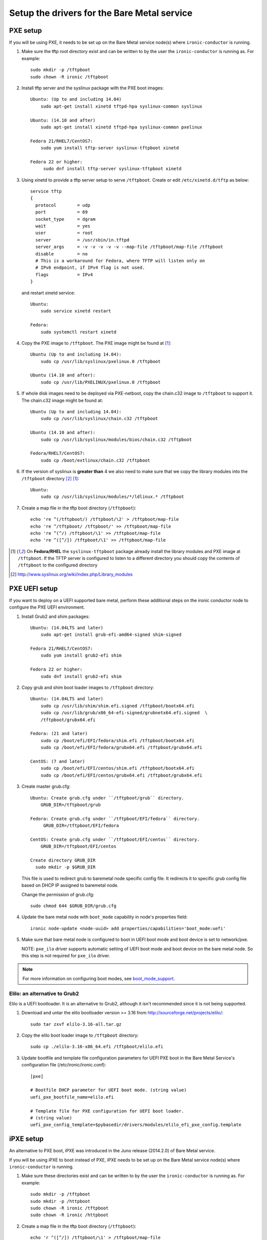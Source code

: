 
Setup the drivers for the Bare Metal service
============================================

PXE setup
---------

If you will be using PXE, it needs to be set up on the Bare Metal service
node(s) where ``ironic-conductor`` is running.

#. Make sure the tftp root directory exist and can be written to by the
   user the ``ironic-conductor`` is running as. For example::

    sudo mkdir -p /tftpboot
    sudo chown -R ironic /tftpboot

#. Install tftp server and the syslinux package with the PXE boot images::

    Ubuntu: (Up to and including 14.04)
        sudo apt-get install xinetd tftpd-hpa syslinux-common syslinux

    Ubuntu: (14.10 and after)
        sudo apt-get install xinetd tftpd-hpa syslinux-common pxelinux

    Fedora 21/RHEL7/CentOS7:
        sudo yum install tftp-server syslinux-tftpboot xinetd

    Fedora 22 or higher:
         sudo dnf install tftp-server syslinux-tftpboot xinetd

#. Using xinetd to provide a tftp server setup to serve ``/tftpboot``.
   Create or edit ``/etc/xinetd.d/tftp`` as below::

    service tftp
    {
      protocol        = udp
      port            = 69
      socket_type     = dgram
      wait            = yes
      user            = root
      server          = /usr/sbin/in.tftpd
      server_args     = -v -v -v -v -v --map-file /tftpboot/map-file /tftpboot
      disable         = no
      # This is a workaround for Fedora, where TFTP will listen only on
      # IPv6 endpoint, if IPv4 flag is not used.
      flags           = IPv4
    }

   and restart xinetd service::

    Ubuntu:
        sudo service xinetd restart

    Fedora:
        sudo systemctl restart xinetd

#. Copy the PXE image to ``/tftpboot``. The PXE image might be found at [1]_::

    Ubuntu (Up to and including 14.04):
        sudo cp /usr/lib/syslinux/pxelinux.0 /tftpboot

    Ubuntu (14.10 and after):
        sudo cp /usr/lib/PXELINUX/pxelinux.0 /tftpboot

#. If whole disk images need to be deployed via PXE-netboot, copy the
   chain.c32 image to ``/tftpboot`` to support it. The chain.c32 image
   might be found at::

    Ubuntu (Up to and including 14.04):
        sudo cp /usr/lib/syslinux/chain.c32 /tftpboot

    Ubuntu (14.10 and after):
        sudo cp /usr/lib/syslinux/modules/bios/chain.c32 /tftpboot

    Fedora/RHEL7/CentOS7:
        sudo cp /boot/extlinux/chain.c32 /tftpboot

#. If the version of syslinux is **greater than** 4 we also need to make sure
   that we copy the library modules into the ``/tftpboot`` directory [2]_
   [1]_::

    Ubuntu:
        sudo cp /usr/lib/syslinux/modules/*/ldlinux.* /tftpboot

#. Create a map file in the tftp boot directory (``/tftpboot``)::

    echo 're ^(/tftpboot/) /tftpboot/\2' > /tftpboot/map-file
    echo 're ^/tftpboot/ /tftpboot/' >> /tftpboot/map-file
    echo 're ^(^/) /tftpboot/\1' >> /tftpboot/map-file
    echo 're ^([^/]) /tftpboot/\1' >> /tftpboot/map-file

.. [1] On **Fedora/RHEL** the ``syslinux-tftpboot`` package already install
       the library modules and PXE image at ``/tftpboot``. If the TFTP server
       is configured to listen to a different directory you should copy the
       contents of ``/tftpboot`` to the configured directory
.. [2] http://www.syslinux.org/wiki/index.php/Library_modules


PXE UEFI setup
--------------

If you want to deploy on a UEFI supported bare metal, perform these additional
steps on the ironic conductor node to configure the PXE UEFI environment.

#. Install Grub2 and shim packages::

    Ubuntu: (14.04LTS and later)
        sudo apt-get install grub-efi-amd64-signed shim-signed

    Fedora 21/RHEL7/CentOS7:
        sudo yum install grub2-efi shim

    Fedora 22 or higher:
        sudo dnf install grub2-efi shim

#. Copy grub and shim boot loader images to ``/tftpboot`` directory::

    Ubuntu: (14.04LTS and later)
        sudo cp /usr/lib/shim/shim.efi.signed /tftpboot/bootx64.efi
        sudo cp /usr/lib/grub/x86_64-efi-signed/grubnetx64.efi.signed  \
        /tftpboot/grubx64.efi

    Fedora: (21 and later)
        sudo cp /boot/efi/EFI/fedora/shim.efi /tftpboot/bootx64.efi
        sudo cp /boot/efi/EFI/fedora/grubx64.efi /tftpboot/grubx64.efi

    CentOS: (7 and later)
        sudo cp /boot/efi/EFI/centos/shim.efi /tftpboot/bootx64.efi
        sudo cp /boot/efi/EFI/centos/grubx64.efi /tftpboot/grubx64.efi

#. Create master grub.cfg::

    Ubuntu: Create grub.cfg under ``/tftpboot/grub`` directory.
        GRUB_DIR=/tftpboot/grub

    Fedora: Create grub.cfg under ``/tftpboot/EFI/fedora`` directory.
         GRUB_DIR=/tftpboot/EFI/fedora

    CentOS: Create grub.cfg under ``/tftpboot/EFI/centos`` directory.
        GRUB_DIR=/tftpboot/EFI/centos

    Create directory GRUB_DIR
      sudo mkdir -p $GRUB_DIR

   This file is used to redirect grub to baremetal node specific config file.
   It redirects it to specific grub config file based on DHCP IP assigned to
   baremetal node.

   .. literalinclude:: ../../ironic/drivers/modules/master_grub_cfg.txt

   Change the permission of grub.cfg::

    sudo chmod 644 $GRUB_DIR/grub.cfg

#. Update the bare metal node with ``boot_mode`` capability in node's properties
   field::

    ironic node-update <node-uuid> add properties/capabilities='boot_mode:uefi'

#. Make sure that bare metal node is configured to boot in UEFI boot mode and
   boot device is set to network/pxe.

   NOTE: ``pxe_ilo`` driver supports automatic setting of UEFI boot mode and
   boot device on the bare metal node. So this step is not required for
   ``pxe_ilo`` driver.

.. note::
  For more information on configuring boot modes, see boot_mode_support_.


Elilo: an alternative to Grub2
~~~~~~~~~~~~~~~~~~~~~~~~~~~~~~

Elilo is a UEFI bootloader. It is an alternative to Grub2, although it
isn't recommended since it is not being supported.

#. Download and untar the elilo bootloader version >= 3.16 from
   http://sourceforge.net/projects/elilo/::

    sudo tar zxvf elilo-3.16-all.tar.gz

#. Copy the elilo boot loader image to ``/tftpboot`` directory::

    sudo cp ./elilo-3.16-x86_64.efi /tftpboot/elilo.efi

#. Update bootfile and template file configuration parameters for UEFI
   PXE boot in the Bare Metal Service's configuration file
   (/etc/ironic/ironic.conf)::

    [pxe]

    # Bootfile DHCP parameter for UEFI boot mode. (string value)
    uefi_pxe_bootfile_name=elilo.efi

    # Template file for PXE configuration for UEFI boot loader.
    # (string value)
    uefi_pxe_config_template=$pybasedir/drivers/modules/elilo_efi_pxe_config.template


iPXE setup
----------

An alternative to PXE boot, iPXE was introduced in the Juno release
(2014.2.0) of Bare Metal service.

If you will be using iPXE to boot instead of PXE, iPXE needs to be set up
on the Bare Metal service node(s) where ``ironic-conductor`` is running.

#. Make sure these directories exist and can be written to by the user
   the ``ironic-conductor`` is running as. For example::

    sudo mkdir -p /tftpboot
    sudo mkdir -p /httpboot
    sudo chown -R ironic /tftpboot
    sudo chown -R ironic /httpboot

#. Create a map file in the tftp boot directory (``/tftpboot``)::

    echo 'r ^([^/]) /tftpboot/\1' > /tftpboot/map-file
    echo 'r ^(/tftpboot/) /tftpboot/\2' >> /tftpboot/map-file

   .. _HTTP server:

#. Set up TFTP and HTTP servers.

   These servers should be running and configured to use the local
   /tftpboot and /httpboot directories respectively, as their root
   directories. (Setting up these servers is outside the scope of this
   install guide.)

   These root directories need to be mounted locally to the
   ``ironic-conductor`` services, so that the services can access them.

   The Bare Metal service's configuration file (/etc/ironic/ironic.conf)
   should be edited accordingly to specify the TFTP and HTTP root
   directories and server addresses. For example:

   .. code-block:: ini

      [pxe]

      # Ironic compute node's tftp root path. (string value)
      tftp_root=/tftpboot

      # IP address of Ironic compute node's tftp server. (string
      # value)
      tftp_server=192.168.0.2

      [deploy]
      # Ironic compute node's http root path. (string value)
      http_root=/httpboot

      # Ironic compute node's HTTP server URL. Example:
      # http://192.1.2.3:8080 (string value)
      http_url=http://192.168.0.2:8080

#. Install the iPXE package with the boot images::

    Ubuntu:
        apt-get install ipxe

    Fedora 21/RHEL7/CentOS7:
        yum install ipxe-bootimgs

    Fedora 22 or higher:
        dnf install ipxe-bootimgs

#. Copy the iPXE boot image (``undionly.kpxe`` for **BIOS** and
   ``ipxe.efi`` for **UEFI**) to ``/tftpboot``. The binary might
   be found at::

    Ubuntu:
        cp /usr/lib/ipxe/{undionly.kpxe,ipxe.efi} /tftpboot

    Fedora/RHEL7/CentOS7:
        cp /usr/share/ipxe/{undionly.kpxe,ipxe.efi} /tftpboot

   .. note::
      If the packaged version of the iPXE boot image doesn't work, you can
      download a prebuilt one from http://boot.ipxe.org or build one image
      from source, see http://ipxe.org/download for more information.

#. Enable/Configure iPXE in the Bare Metal Service's configuration file
   (/etc/ironic/ironic.conf):

   .. code-block:: ini

      [pxe]

      # Enable iPXE boot. (boolean value)
      ipxe_enabled=True

      # Neutron bootfile DHCP parameter. (string value)
      pxe_bootfile_name=undionly.kpxe

      # Bootfile DHCP parameter for UEFI boot mode. (string value)
      uefi_pxe_bootfile_name=ipxe.efi

      # Template file for PXE configuration. (string value)
      pxe_config_template=$pybasedir/drivers/modules/ipxe_config.template

      # Template file for PXE configuration for UEFI boot loader.
      # (string value)
      uefi_pxe_config_template=$pybasedir/drivers/modules/ipxe_config.template


#. It is possible to configure the Bare Metal service in such a way
   that nodes will boot into the deploy image directly from Object Storage.
   Doing this avoids having to cache the images on the ironic-conductor
   host and serving them via the ironic-conductor's `HTTP server`_.
   This can be done if:

   #. the Image Service is used for image storage;
   #. the images in the Image Service are internally stored in
      Object Storage;
   #. the Object Storage supports generating temporary URLs
      for accessing objects stored in it.
      Both the OpenStack Swift and RADOS Gateway provide support for this.

      * See `Ceph Object Gateway support`_ on how to configure
        the Bare Metal Service with RADOS Gateway as the Object Storage.

   Configure this by setting the ``[pxe]/ipxe_use_swift`` configuration
   option to ``True`` as follows:

   .. code-block:: ini

      [pxe]

      # Download deploy images directly from swift using temporary
      # URLs. If set to false (default), images are downloaded to
      # the ironic-conductor node and served over its local HTTP
      # server. Applicable only when 'ipxe_enabled' option is set to
      # true. (boolean value)
      ipxe_use_swift=True

   Although the `HTTP server`_ still has to be deployed and configured
   (as it will serve iPXE boot script and boot configuration files for nodes),
   such configuration will shift some load from ironic-conductor hosts
   to the Object Storage service which can be scaled horizontally.

   Note that when SSL is enabled on the Object Storage service
   you have to ensure that iPXE firmware on the nodes can indeed
   boot from generated temporary URLs that use HTTPS protocol.

   .. _Ceph Object Gateway support: http://docs.openstack.org/developer/ironic/deploy/radosgw.html

#. Restart the ``ironic-conductor`` process::

    Fedora/RHEL7/CentOS7:
      sudo systemctl restart openstack-ironic-conductor

    Ubuntu:
      sudo service ironic-conductor restart


PXE Multi-Arch setup
--------------------

It is possible to deploy servers of different architecture by one conductor.

To support this feature, architecture specific boot and template files must
be configured correctly in the options listed below:

* ``pxe_bootfile_name_by_arch``
* ``pxe_config_template_by_arch``

These two options are dictionary values. Node's ``cpu_arch`` property is used
as the key to find according boot file and template. If according ``cpu_arch``
is not found in the dictionary, ``pxe_bootfile_name``, ``pxe_config_template``,
``uefi_pxe_bootfile_name`` and ``uefi_pxe_config_template`` are referenced as
usual.

In below example, x86 and x86_64 nodes will be deployed by bootf1 or bootf2
based on ``boot_mode`` capability('bios' or 'uefi') as there's no 'x86' or
'x86_64' keys available in ``pxe_bootfile_name_by_arch``. While aarch64 nodes
will be deployed by bootf3, and ppc64 nodes by bootf4::

    pxe_bootfile_name = bootf1
    uefi_pxe_bootfile_name = bootf2
    pxe_bootfile_name_by_arch = aarch64:bootf3,ppc64:bootf4

Following example assumes you are provisioning x86_64 and aarch64 servers, both
in UEFI boot mode.

Update bootfile and template file configuration parameters in the Bare Metal
Service's configuration file (/etc/ironic/ironic.conf)::

    [pxe]

    # Bootfile DHCP parameter for UEFI boot mode. (string value)
    uefi_pxe_bootfile_name=bootx64.efi

    # Template file for PXE configuration for UEFI boot loader.
    # (string value)
    uefi_pxe_config_template=$pybasedir/drivers/modules/pxe_grub_config.template

    # Bootfile DHCP parameter per node architecture. (dictionary value)
    pxe_bootfile_name_by_arch=aarch64:grubaa64.efi

    # Template file for PXE configuration per node architecture.
    # (dictionary value)
    pxe_config_template_by_arch=aarch64:pxe_grubaa64_config.template


Networking service configuration
--------------------------------

DHCP requests from iPXE need to have a DHCP tag called ``ipxe``, in order
for the DHCP server to tell the client to get the boot.ipxe script via
HTTP. Otherwise, if the tag isn't there, the DHCP server will tell the
DHCP client to chainload the iPXE image (undionly.kpxe).
The Networking service needs to be configured to create this DHCP tag,
since it isn't created by default.

#. Create a custom ``dnsmasq.conf`` file with a setting for the ipxe tag. For
   example, create the file ``/etc/dnsmasq-ironic.conf`` with the content::

    # Create the "ipxe" tag if request comes from iPXE user class
    dhcp-userclass=set:ipxe,iPXE

    # Alternatively, create the "ipxe" tag if request comes from DHCP option 175
    # dhcp-match=set:ipxe,175

#. In the Networking service DHCP Agent configuration file (typically located at
   /etc/neutron/dhcp_agent.ini), set the custom ``/etc/dnsmasq-ironic.conf``
   file as the dnsmasq configuration file::

    [DEFAULT]
    dnsmasq_config_file = /etc/dnsmasq-ironic.conf


#. Restart the ``neutron-dhcp-agent`` process::

    service neutron-dhcp-agent restart


IPMI support
------------

If using the IPMITool driver, the ``ipmitool`` command must be present on the
service node(s) where ``ironic-conductor`` is running. On most distros, this
is provided as part of the ``ipmitool`` package. Source code is available at
http://ipmitool.sourceforge.net/

Note that certain distros, notably Mac OS X and SLES, install ``openipmi``
instead of ``ipmitool`` by default. THIS DRIVER IS NOT COMPATIBLE WITH
``openipmi`` AS IT RELIES ON ERROR HANDLING OPTIONS NOT PROVIDED BY THIS TOOL.

Check that you can connect to and authenticate with the IPMI
controller in your bare metal server by using ``ipmitool``::

    ipmitool -I lanplus -H <ip-address> -U <username> -P <password> chassis power status

<ip-address> = The IP of the IPMI controller you want to access

*Note:*

#. This is not the bare metal node's main IP. The IPMI controller
   should have its own unique IP.

#. In case the above command doesn't return the power status of the
   bare metal server, check for these:

   - ``ipmitool`` is installed.
   - The IPMI controller on your bare metal server is turned on.
   - The IPMI controller credentials passed in the command are right.
   - The conductor node has a route to the IPMI controller. This can be
     checked by just pinging the IPMI controller IP from the conductor
     node.

.. note::
   If there are slow or unresponsive BMCs in the environment, the retry_timeout
   configuration option in the [ipmi] section may need to be lowered. The
   default is fairly conservative, as setting this timeout too low can cause
   older BMCs to crash and require a hard-reset.

Bare Metal service supports sending IPMI sensor data to Telemetry with pxe_ipmitool,
pxe_ipminative, agent_ipmitool, agent_pyghmi, agent_ilo, iscsi_ilo, pxe_ilo,
and with pxe_irmc driver starting from Kilo release. By default, support for
sending IPMI sensor data to Telemetry is disabled. If you want to enable it,
you should make the following two changes in ``ironic.conf``:

* ``notification_driver = messaging`` in the ``DEFAULT`` section
* ``send_sensor_data = true`` in the ``conductor`` section

If you want to customize the sensor types which will be sent to Telemetry,
change the ``send_sensor_data_types`` option. For example, the below
settings will send temperature, fan, voltage and these three sensor types
of data to Telemetry:

* send_sensor_data_types=Temperature,Fan,Voltage

If we use default value 'All' for all the sensor types which are supported by
Telemetry, they are:

* Temperature, Fan, Voltage, Current


Configure node web console
--------------------------

See `Configuring Web or Serial Console`_.

.. _`Configuring Web or Serial Console`: http://docs.openstack.org/developer/ironic/deploy/console.html

.. _boot_mode_support:

Boot mode support
-----------------

The following drivers support setting of boot mode (Legacy BIOS or UEFI).

* ``pxe_ipmitool``

The boot modes can be configured in Bare Metal service in the following way:

* When no boot mode setting is provided, these drivers default the boot_mode
  to Legacy BIOS.

* Only one boot mode (either ``uefi`` or ``bios``) can be configured for
  the node.

* If the operator wants a node to boot always in ``uefi`` mode or ``bios``
  mode, then they may use ``capabilities`` parameter within ``properties``
  field of an bare metal node.  The operator must manually set the appropriate
  boot mode on the bare metal node.

  To configure a node in ``uefi`` mode, then set ``capabilities`` as below::

    ironic node-update <node-uuid> add properties/capabilities='boot_mode:uefi'

  Nodes having ``boot_mode`` set to ``uefi`` may be requested by adding an
  ``extra_spec`` to the Compute service flavor::

    nova flavor-key ironic-test-3 set capabilities:boot_mode="uefi"
    nova boot --flavor ironic-test-3 --image test-image instance-1

  If ``capabilities`` is used in ``extra_spec`` as above, nova scheduler
  (``ComputeCapabilitiesFilter``) will match only bare metal nodes which have
  the ``boot_mode`` set appropriately in ``properties/capabilities``. It will
  filter out rest of the nodes.

  The above facility for matching in the Compute service can be used in
  heterogeneous environments where there is a mix of ``uefi`` and ``bios``
  machines, and operator wants to provide a choice to the user regarding
  boot modes. If the flavor doesn't contain ``boot_mode`` and ``boot_mode``
  is configured for bare metal nodes, then nova scheduler will consider all
  nodes and user may get either ``bios`` or ``uefi`` machine.

.. _choosing_the_disk_label:

Choosing the disk label
-----------------------

.. note::
   The term ``disk label`` is historically used in Ironic and was taken
   from `parted <https://www.gnu.org/software/parted>`_. Apparently
   everyone seems to have a different word for ``disk label`` - these
   are all the same thing: disk type, partition table, partition map
   and so on...

Ironic allows operators to choose which disk label they want their
bare metal node to be deployed with when Ironic is responsible for
partitioning the disk; therefore choosing the disk label does not apply
when the image being deployed is a ``whole disk image``.

There are some edge cases where someone may want to choose a specific
disk label for the images being deployed, including but not limited to:

* For machines in ``bios`` boot mode with disks larger than 2 terabytes
  it's recommended to use a ``gpt`` disk label. That's because
  a capacity beyond 2 terabytes is not addressable by using the
  MBR partitioning type. But, although GPT claims to be backward
  compatible with legacy BIOS systems `that's not always the case
  <http://www.rodsbooks.com/gdisk/bios.html>`_.

* Operators may want to force the partitioning to be always MBR (even
  if the machine is deployed with boot mode ``uefi``) to avoid breakage
  of applications and tools running on those instances.

The disk label can be configured in two ways; when Ironic is used with
the Compute service or in standalone mode. The following bullet points
and sections will describe both methods:

* When no disk label is provided Ironic will configure it according
  to the `boot mode <boot_mode_support_>`_; ``bios`` boot mode will use
  ``msdos`` and ``uefi`` boot mode will use ``gpt``.

* Only one disk label - either ``msdos`` or ``gpt`` - can be configured
  for the node.

When used with Compute service
~~~~~~~~~~~~~~~~~~~~~~~~~~~~~~

When Ironic is used with the Compute service the disk label should be
set to node's ``properties/capabilities`` field and also to the flavor
which will request such capability, for example::

    ironic node-update <node-uuid> add properties/capabilities='disk_label:gpt'

As for the flavor::

    nova flavor-key baremetal set capabilities:disk_label="gpt"

When used in standalone mode
~~~~~~~~~~~~~~~~~~~~~~~~~~~~

When used without the Compute service, the disk label should be set
directly to the node's ``instance_info`` field, as below::

    ironic node-update <node-uuid> add instance_info/capabilities='{"disk_label": "gpt"}'

